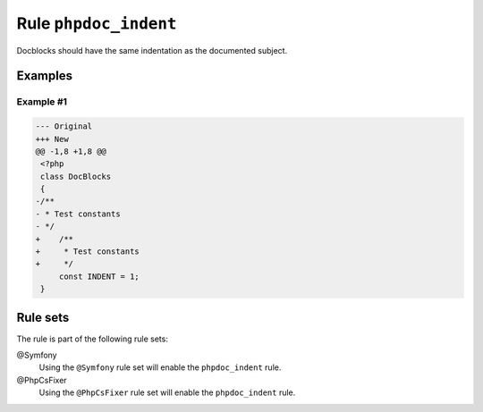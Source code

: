 ======================
Rule ``phpdoc_indent``
======================

Docblocks should have the same indentation as the documented subject.

Examples
--------

Example #1
~~~~~~~~~~

.. code-block:: diff

   --- Original
   +++ New
   @@ -1,8 +1,8 @@
    <?php
    class DocBlocks
    {
   -/**
   - * Test constants
   - */
   +    /**
   +     * Test constants
   +     */
        const INDENT = 1;
    }

Rule sets
---------

The rule is part of the following rule sets:

@Symfony
  Using the ``@Symfony`` rule set will enable the ``phpdoc_indent`` rule.

@PhpCsFixer
  Using the ``@PhpCsFixer`` rule set will enable the ``phpdoc_indent`` rule.
